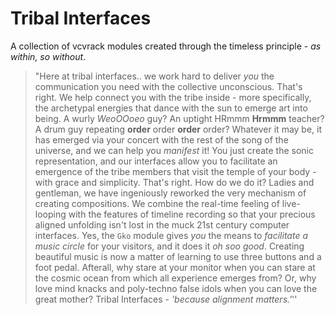 * Tribal Interfaces
[[file:img/cavee.jpg]]

A collection of vcvrack modules created through the timeless principle - /as within, so without/.

#+begin_quote
"Here at tribal interfaces.. we work hard to deliver /you/ the communication you need with the
collective unconscious. That's right. We help connect you with the tribe inside - more specifically,
the archetypal energies that dance with the sun to emerge art into being. A wurly /WeoOOoeo/ guy? An
uptight HRmmm *Hrmmm* teacher? A drum guy repeating *order* order *order* order? Whatever it may be, it has
emerged via your concert with the rest of the song of the universe, and we can help you /manifest/ it!
You just create the sonic representation, and our interfaces allow you to facilitate an emergence of
the tribe members that visit the temple of your body - with grace and simplicity. That's right. How
do we do it? Ladies and gentleman, we have ingeniously reworked the very mechanism of creating
compositions. We combine the real-time feeling of live-looping with the features of timeline
recording so that your precious aligned unfolding isn't lost in the muck 21st century computer
interfaces. Yes, the =Gko= module gives /you/ the means to /facilitate a music circle/ for your visitors,
and it does it /oh soo good/. Creating beautiful music is now a matter of learning to use three
buttons and a foot pedal. Afterall, why stare at your monitor when you can stare at the cosmic ocean
from which all experience emerges from? Or, why love mind knacks and poly-techno false idols when
you can love the great mother? Tribal Interfaces - /'because alignment matters.'/''
#+end_quote

